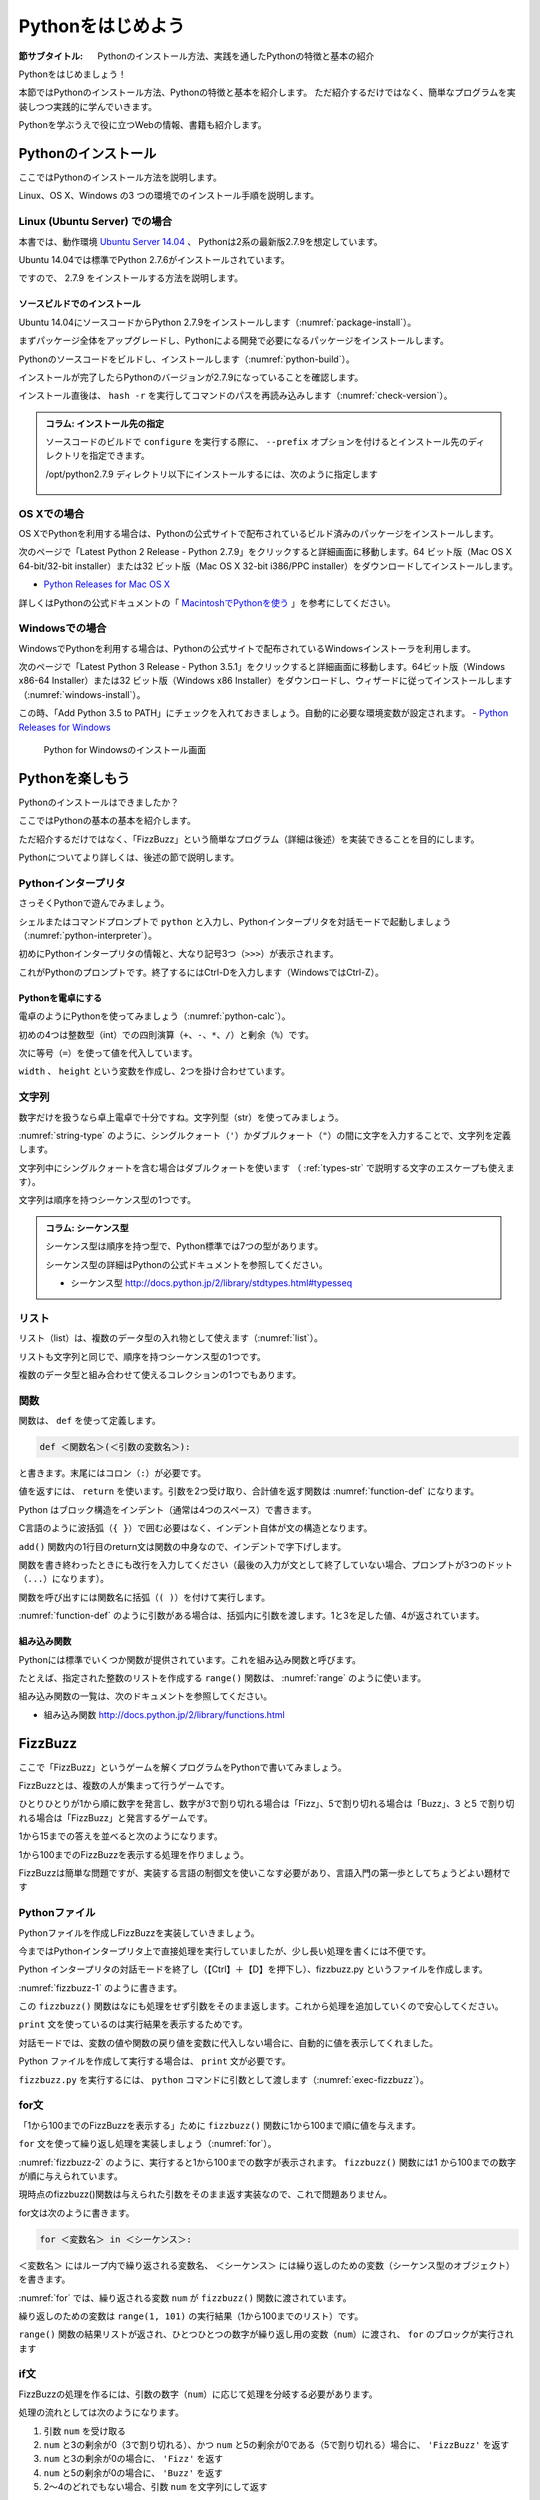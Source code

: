 .. _guide-intro:

=============================
Pythonをはじめよう
=============================

:節サブタイトル: Pythonのインストール方法、実践を通したPythonの特徴と基本の紹介

Pythonをはじめましょう！

本節ではPythonのインストール方法、Pythonの特徴と基本を紹介します。
ただ紹介するだけではなく、簡単なプログラムを実装しつつ実践的に学んでいきます。

Pythonを学ぶうえで役に立つWebの情報、書籍も紹介します。

.. _python-install:

Pythonのインストール
====================

ここではPythonのインストール方法を説明します。

Linux、OS X、Windows の3 つの環境でのインストール手順を説明します。

Linux (Ubuntu Server) での場合
-------------------------------------

本書では、動作環境 `Ubuntu Server 14.04 <https://wiki.ubuntu.com/TrustyTahr/ReleaseNotes>`_ 、
Pythonは2系の最新版2.7.9を想定しています。

Ubuntu 14.04では標準でPython 2.7.6がインストールされています。

ですので、 2.7.9 をインストールする方法を説明します。

ソースビルドでのインストール
^^^^^^^^^^^^^^^^^^^^^^^^^^^^^^^^^

Ubuntu 14.04にソースコードからPython 2.7.9をインストールします（:numref:`package-install`）。

まずパッケージ全体をアップグレードし、Pythonによる開発で必要になるパッケージをインストールします。

.. _package-install:

.. code-block:: bash
    :caption: パッケージの更新と必要なパッケージのインストール

    $ sudo apt-get -y update
    $ sudo apt-get -y upgrade
    $ sudo apt-get -y install build-essential
    $ sudo apt-get -y install libsqlite3-dev
    $ sudo apt-get -y install libreadline6-dev
    $ sudo apt-get -y install libgdbm-dev
    $ sudo apt-get -y install zlib1g-dev
    $ sudo apt-get -y install libbz2-dev
    $ sudo apt-get -y install sqlite3
    $ sudo apt-get -y install tk-dev
    $ sudo apt-get -y install zip
    $ sudo apt-get -y install libssl-dev
    $ sudo apt-get -y install gfortran
    $ sudo apt-get -y install liblapack-dev

.. g++はbuild-essentialsで、opensslは標準で入る。

Pythonのソースコードをビルドし、インストールします（:numref:`python-build`）。

.. _python-build:

.. code-block:: bash
    :caption: Python 2.7.9のソースからのインストール

    $ wget https://www.python.org/ftp/python/2.7.9/Python-2.7.9.tgz
    $ tar axvf ./Python-2.7.9.tgz
    $ cd ./Python-2.7.9/
    $ LDFLAGS="-L/usr/lib/x86_64-linux-gnu" ./configure --with-ensurepip
    $ make
    $ sudo make install

インストールが完了したらPythonのバージョンが2.7.9になっていることを確認します。

インストール直後は、 ``hash -r`` を実行してコマンドのパスを再読み込みします（:numref:`check-version`）。

.. _check-version:

.. code-block:: bash
    :caption: Pythonのバージョン確認

    $ hash -r
    $ python -V
    Python 2.7.9

.. admonition:: コラム: インストール先の指定


   ソースコードのビルドで ``configure`` を実行する際に、 ``--prefix`` オプションを付けるとインストール先のディレクトリを指定できます。

   /opt/python2.7.9 ディレクトリ以下にインストールするには、次のように指定します

    .. code-block:: python
        :caption: prefixオプション付きconfigure

        LDFLAGS="-L/usr/lib/x86_64-linux-gnu" ./configure --prefix=/opt/python2.7.9 --with-ensurepip

OS Xでの場合
-------------------------------------
OS XでPythonを利用する場合は、Pythonの公式サイトで配布されているビルド済みのパッケージをインストールします。

次のページで「Latest Python 2 Release - Python 2.7.9」をクリックすると詳細画面に移動します。64 ビット版（Mac OS X 64-bit/32-bit installer）または32 ビット版（Mac OS X 32-bit i386/PPC installer）をダウンロードしてインストールします。

- `Python Releases for Mac OS X <https://www.python.org/downloads/mac-osx/>`_ 

詳しくはPythonの公式ドキュメントの「 `MacintoshでPythonを使う <http://docs.python.jp/2/using/mac.html>`_ 」を参考にしてください。

Windowsでの場合
-------------------------------------

WindowsでPythonを利用する場合は、Pythonの公式サイトで配布されているWindowsインストーラを利用します。

次のページで「Latest Python 3 Release - Python 3.5.1」をクリックすると詳細画面に移動します。64ビット版（Windows x86-64 Installer）または32 ビット版（Windows x86 Installer）をダウンロードし、ウィザードに従ってインストールします（:numref:`windows-install`）。

この時、「Add Python 3.5 to PATH」にチェックを入れておきましょう。自動的に必要な環境変数が設定されます。
- `Python Releases for Windows <https://www.python.org/downloads/windows/>`_

.. _windows-install:

.. figure:: images/pythonforwindows1.png
   :width: 400

   Python for Windowsのインストール画面


.. _enjoy-python:

Pythonを楽しもう
=====================

Pythonのインストールはできましたか？

ここではPythonの基本の基本を紹介します。

ただ紹介するだけではなく、「FizzBuzz」という簡単なプログラム（詳細は後述）を実装できることを目的にします。

Pythonについてより詳しくは、後述の節で説明します。

Pythonインタープリタ
------------------------

さっそくPythonで遊んでみましょう。

シェルまたはコマンドプロンプトで ``python`` と入力し、Pythonインタープリタを対話モードで起動しましょう（:numref:`python-interpreter`）。

.. _python-interpreter:

.. code-block:: bash
    :caption: Pythonインタープリタの起動

    $ python
    Python 2.7.9 (default, Dec 29 2014, 17:03:36)
    [GCC 4.8.2] on linux2
    Type "help", "copyright", "credits" or "license" for more information.
    >>>

初めにPythonインタープリタの情報と、大なり記号3つ（``>>>``）が表示されます。

これがPythonのプロンプトです。終了するにはCtrl-Dを入力します（WindowsではCtrl-Z）。

Pythonを電卓にする
^^^^^^^^^^^^^^^^^^^^^^^^^^^^^^^^

電卓のようにPythonを使ってみましょう（:numref:`python-calc`）。

.. _python-calc:

.. code-block:: python
    :caption: 四則演算と代入

    >>> 2 + 2
    4
    >>> 3 - 8
    -5
    >>> 6 * 9
    54
    >>> 8 / 2
    4
    >>> 5 % 2
    1
    >>> width = 60
    >>> height = 90
    >>> width * height
    5400

初めの4つは整数型（int）での四則演算（``+``、``-``、``*``、``/``）と剰余（``%``）です。

次に等号（``=``）を使って値を代入しています。

``width`` 、 ``height`` という変数を作成し、2つを掛け合わせています。

文字列
---------------

数字だけを扱うなら卓上電卓で十分ですね。文字列型（str）を使ってみましょう。

:numref:`string-type` のように、シングルクォート（``'``）かダブルクォート（``"``）の間に文字を入力することで、文字列を定義します。

.. _string-type:

.. code-block:: python
    :caption: 文字列型

    >>> 'Hello,world'
    'Hello,world'
    >>> "Monty Python's Flying Circus"
    "Monty Python's Flying Circus"

文字列中にシングルクォートを含む場合はダブルクォートを使います
（ :ref:`types-str` で説明する文字のエスケープも使えます）。

文字列は順序を持つシーケンス型の1つです。

.. admonition:: コラム: シーケンス型

   シーケンス型は順序を持つ型で、Python標準では7つの型があります。

   シーケンス型の詳細はPythonの公式ドキュメントを参照してください。

   * シーケンス型 http://docs.python.jp/2/library/stdtypes.html#typesseq

リスト
-----------------

リスト（list）は、複数のデータ型の入れ物として使えます（:numref:`list`）。

.. _list:

.. code-block:: python
    :caption: リスト

    >>> ['Hello', 3]
    ['Hello', 3]

リストも文字列と同じで、順序を持つシーケンス型の1つです。

複数のデータ型と組み合わせて使えるコレクションの1つでもあります。

関数
-------------

関数は、 ``def`` を使って定義します。

.. code-block:: python

   def ＜関数名＞(＜引数の変数名＞):

と書きます。末尾にはコロン（``:``）が必要です。

値を返すには、 ``return`` を使います。引数を2つ受け取り、合計値を返す関数は :numref:`function-def` になります。

.. _function-def:

.. code-block:: python
    :caption: 関数定義と呼び出し

    >>> def add(a, b):
    ...     return a + b
    ...
    >>> add(1, 3)
    4

Python はブロック構造をインデント（通常は4つのスペース）で書きます。

C言語のように波括弧（``{ }``）で囲む必要はなく、インデント自体が文の構造となります。

``add()`` 関数内の1行目のreturn文は関数の中身なので、インデントで字下げします。

関数を書き終わったときにも改行を入力してください（最後の入力が文として終了していない場合、プロンプトが3つのドット（``...``）になります）。

関数を呼び出すには関数名に括弧（``( )``）を付けて実行します。

:numref:`function-def` のように引数がある場合は、括弧内に引数を渡します。1と3を足した値、4が返されています。

組み込み関数
^^^^^^^^^^^^^^^^^^^^^

Pythonには標準でいくつか関数が提供されています。これを組み込み関数と呼びます。

たとえば、指定された整数のリストを作成する ``range()`` 関数は、 :numref:`range` のように使います。

.. _range:

.. code-block:: python
    :caption: 組み込み関数range

    >>> range(10)
    [0, 1, 2, 3, 4, 5, 6, 7, 8, 9]

組み込み関数の一覧は、次のドキュメントを参照してください。

* 組み込み関数 http://docs.python.jp/2/library/functions.html

FizzBuzz
=====================

ここで「FizzBuzz」というゲームを解くプログラムをPythonで書いてみましょう。

FizzBuzzとは、複数の人が集まって行うゲームです。

ひとりひとりが1から順に数字を発言し、数字が3で割り切れる場合は「Fizz」、5で割り切れる場合は「Buzz」、3 と5 で割り切れる場合は「FizzBuzz」と発言するゲームです。

1から15までの答えを並べると次のようになります。

.. code-block:: none
    :caption: FizzBuzzの15までの回答

    1, 2, Fizz, 4, Buzz, Fizz, 7, 8, Fizz, Buzz, 11, Fizz, 13, 14, FizzBuzz

1から100までのFizzBuzzを表示する処理を作りましょう。

FizzBuzzは簡単な問題ですが、実装する言語の制御文を使いこなす必要があり、言語入門の第一歩としてちょうどよい題材です

.. FizzBuzz Question/Test について書くかどうか http://blog.codinghorror.com/why-cant-programmers-program/_

Pythonファイル
----------------------

Pythonファイルを作成しFizzBuzzを実装していきましょう。

今まではPythonインタープリタ上で直接処理を実行していましたが、少し長い処理を書くには不便です。

Python インタープリタの対話モードを終了し（【Ctrl】＋【D】を押下し）、fizzbuzz.py というファイルを作成します。

:numref:`fizzbuzz-1` のように書きます。

.. _fizzbuzz-1:

.. code-block:: python
    :caption: fizzbuzz.py

    def fizzbuzz(num):
        return num

    print fizzbuzz(4)


この ``fizzbuzz()`` 関数はなにも処理をせず引数をそのまま返します。これから処理を追加していくので安心してください。

``print`` 文を使っているのは実行結果を表示するためです。

対話モードでは、変数の値や関数の戻り値を変数に代入しない場合に、自動的に値を表示してくれました。

Python ファイルを作成して実行する場合は、 ``print`` 文が必要です。

``fizzbuzz.py`` を実行するには、 ``python`` コマンドに引数として渡します（:numref:`exec-fizzbuzz`）。

.. _exec-fizzbuzz:

.. code-block:: bash
    :caption: fizzbuzz.pyの実行

    $ python fizzbuzz.py
    4

for文
----------------

「1から100までのFizzBuzzを表示する」ために ``fizzbuzz()`` 関数に1から100まで順に値を与えます。

``for`` 文を使って繰り返し処理を実装しましょう（:numref:`for`）。

.. _for:

.. code-block:: python
    :caption: for文と関数の実行

    def fizzbuzz(num):
        return num

    for num in range(1, 101):
        print fizzbuzz(num)


.. _fizzbuzz-2:

.. code-block:: bash
    :caption: fizzbuzz.pyの実行(2)

    $ python fizzbuzz.py
    1
    2
    3
    .
    .
    100

:numref:`fizzbuzz-2` のように、実行すると1から100までの数字が表示されます。
``fizzbuzz()`` 関数には1 から100までの数字が順に与えられています。

現時点のfizzbuzz()関数は与えられた引数をそのまま返す実装なので、これで問題ありません。

for文は次のように書きます。

.. code-block:: python

   for ＜変数名＞ in ＜シーケンス＞:

``＜変数名＞`` にはループ内で繰り返される変数名、 ``＜シーケンス＞`` には繰り返しのための変数（シーケンス型のオブジェクト）を書きます。

:numref:`for` では、繰り返される変数 ``num`` が ``fizzbuzz()`` 関数に渡されています。

繰り返しのための変数は ``range(1, 101)`` の実行結果（1から100までのリスト）です。

``range()`` 関数の結果リストが返され、ひとつひとつの数字が繰り返し用の変数（``num``）に渡され、 ``for`` のブロックが実行されます

if文
----------------

FizzBuzzの処理を作るには、引数の数字（``num``）に応じて処理を分岐する必要があります。

処理の流れとしては次のようになります。

1. 引数 ``num`` を受け取る
2. ``num`` と3の剰余が0（3で割り切れる）、かつ ``num`` と5の剰余が0である（5で割り切れる）場合に、 ``'FizzBuzz'`` を返す
3. ``num`` と3の剰余が0の場合に、 ``'Fizz'`` を返す
4. ``num`` と5の剰余が0の場合に、 ``'Buzz'`` を返す
5. 2〜4のどれでもない場合、引数 ``num`` を文字列にして返す

Pythonで条件による処理の分岐を扱うにはif文を使います。

``fizzbuzz()`` 関数は、 :numref:`if` のようになります。

.. _if:

.. code-block:: python
    :caption: fizzbuzz関数を完成させる

    def fizzbuzz(num):
        if num % 3 == 0 and num % 5 == 0:
            return 'FizzBuzz'
        elif num % 3 == 0:
            return 'Fizz'
        elif num % 5 == 0:
            return 'Buzz'
        else:
            return str(num)

紹介していない要素がいくつか登場しています。

``if`` 文
^^^^^^^^^

``if`` 文は、条件に与えられた式が真と評価できる場合に、 ``if`` ブロックの処理を実行します。

``elif`` 文は、 ``if`` 文の条件が偽の場合に、追加の条件を与えます。追加の条件が真の場合に、 ``elif`` ブロックの処理を実行します。

``else`` ブロックは、どの条件にも当てはまらない場合に実行されます。

演算子
^^^^^^
``==`` は比較演算子の1つで、左辺と右辺が値が同じ場合に真（``True``） を返します。それ以外の場合には偽（``False``）を返します。

``and`` はブール演算子の1つで、左右の条件が ``True`` の場合に ``True`` を返します（より正確には、左の条件が真と評価できる場合に右を評価して結果を返します）。

``str()`` 関数
^^^^^^^^^^^^^^

引数を文字列に変換して返します。

FizzBuzz処理の実装の完了
------------------------

これで ``fizzbuzz()`` 関数の実装が完了しました。

``fizzbuzz.py`` を実行しましょう。 :numref:`fizzbuzz-out` のような結果になります。

.. _fizzbuzz-out:

.. code-block:: bash
    :caption: 完成したfizzbuzz.pyの実行

    $ python fizzbuzz.py
    1
    2
    Fizz
    4
    Buzz
    Fizz
    7
    8
    Fizz
    Buzz
    11
    Fizz
    13
    14
    FizzBuzz
    .
    .
    Buzz

おめでとうございます！ これがPythonの第一歩です。

FizzBuzz はいろいろな方法で実装できます。もっと短く、わかりやすく書くにはどうすればよいか、チャレンジしてみてください。

Webや書籍の情報
=======================

最後に、Pythonの学習の参考になるWebや書籍の情報を紹介します。

Web
------

Python 2.7

- Python 2.7 チュートリアル http://docs.python.jp/2/tutorial/
- Python HOWTO http://docs.python.jp/2/howto/

Python 3.4

- Python 3.4 チュートリアル http://docs.python.jp/3.4/tutorial/
- Dive into Python 3 日本語版 http://diveintopython3-ja.rdy.jp/
- Python HOWTO http://docs.python.jp/3.4/howto/

書籍
--------

- 『Pythonエンジニア養成読本』（鈴木 たかのり、清原 弘貴、嶋田 健志、池内 孝啓、関根 裕紀、若山 史郎著、2015年、技術評論社、ISBN978-4-7741-7320-7）
- 『初めてのPython 第3版』（Mark Lutz著、夏目大訳、2009年、オライリージャパン、ISBN978-4-8731-1393-7）
- 『Pythonスタートブック』（辻真吾著、2010年、技術評論社、ISBN978-4-7741-4229-6）
- 『パーフェクトPython』（Pythonサポーターズ著、2013年、技術評論社、ISBN978-4-7741-5539-5）
- 『エキスパートPythonプログラミング』（TarekZiade著、稲田直哉、渋川よしき、清水川貴之、森本哲也訳、2010年、アスキーメディアワークス、ISBN978-4-0486-8629-7）

その他
------
Pythonの基礎力を上げるには、次のサイトもオススメです。プログラムで解く数学の問題集で、Webから無料で挑戦できます。

- `ProjectEuler <https://projecteuler.net/>`_

まとめ
=============
本節では、Python のインストール方法、FizzBuzzを通じたPythonの特徴、基本、役立つ
Web の情報、書籍を紹介しました。次節では、Pythonの基本のデータ型について説明します。
